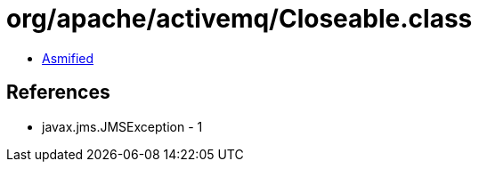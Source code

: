 = org/apache/activemq/Closeable.class

 - link:Closeable-asmified.java[Asmified]

== References

 - javax.jms.JMSException - 1
